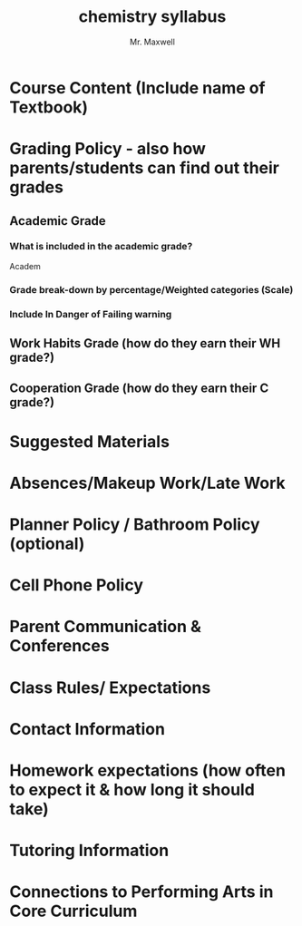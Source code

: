 #+title: chemistry syllabus
#+author: Mr. Maxwell
#+startup: indent num


* Course Content (Include name of Textbook) 
* Grading Policy - also how parents/students can find out their grades 
** Academic Grade 
*** What is included in the academic grade?
Academ
*** Grade break-down by percentage/Weighted categories (Scale) 
*** Include In Danger of Failing warning
** Work Habits Grade (how do they earn their WH grade?) 
** Cooperation Grade (how do they earn their C grade?)
* Suggested Materials 
* Absences/Makeup Work/Late Work 
* Planner Policy / Bathroom Policy (optional) 
* Cell Phone Policy
* Parent Communication & Conferences 
* Class Rules/ Expectations
* Contact Information 
* Homework expectations (how often to expect it & how long it should take) 
* Tutoring Information
* Connections to Performing Arts in Core Curriculum
